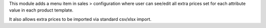 This module adds a menu item in sales > configuration where user can see/edit all extra
prices set for each attribute value in each product template.

It also allows extra prices to be imported via standard csv/xlsx import.
